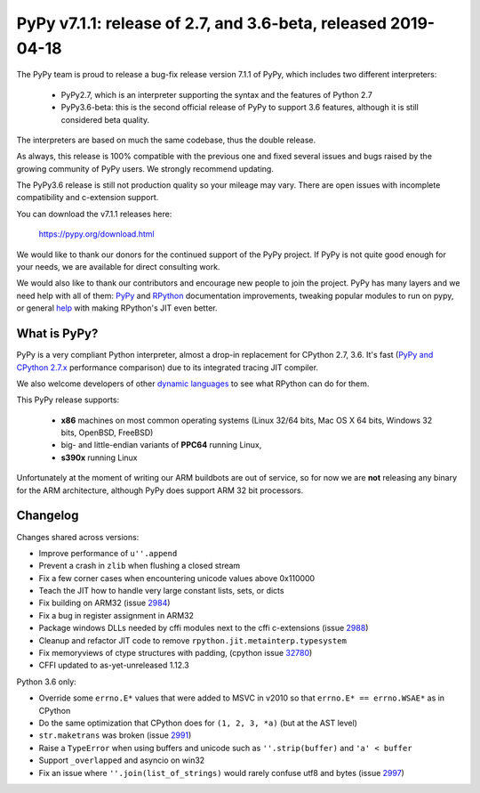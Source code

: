 ==============================================================
PyPy v7.1.1: release of 2.7, and 3.6-beta, released 2019-04-18
==============================================================

The PyPy team is proud to release a bug-fix release version 7.1.1 of PyPy, which
includes two different interpreters:

  - PyPy2.7, which is an interpreter supporting the syntax and the features of
    Python 2.7

  - PyPy3.6-beta: this is the second official release of PyPy to support 3.6
    features, although it is still considered beta quality.
    
The interpreters are based on much the same codebase, thus the double
release.

As always, this release is 100% compatible with the previous one and fixed
several issues and bugs raised by the growing community of PyPy users.
We strongly recommend updating.

The PyPy3.6 release is still not production quality so your mileage may vary.
There are open issues with incomplete compatibility and c-extension support.

You can download the v7.1.1 releases here:

    https://pypy.org/download.html

We would like to thank our donors for the continued support of the PyPy
project. If PyPy is not quite good enough for your needs, we are available for
direct consulting work.

We would also like to thank our contributors and encourage new people to join
the project. PyPy has many layers and we need help with all of them: `PyPy`_
and `RPython`_ documentation improvements, tweaking popular modules to run
on pypy, or general `help`_ with making RPython's JIT even better.

.. _`PyPy`: index.html
.. _`RPython`: https://rpython.readthedocs.org
.. _`help`: project-ideas.html

What is PyPy?
=============

PyPy is a very compliant Python interpreter, almost a drop-in replacement for
CPython 2.7, 3.6. It's fast (`PyPy and CPython 2.7.x`_ performance
comparison) due to its integrated tracing JIT compiler.

We also welcome developers of other `dynamic languages`_ to see what RPython
can do for them.

This PyPy release supports:

  * **x86** machines on most common operating systems
    (Linux 32/64 bits, Mac OS X 64 bits, Windows 32 bits, OpenBSD, FreeBSD)

  * big- and little-endian variants of **PPC64** running Linux,

  * **s390x** running Linux

Unfortunately at the moment of writing our ARM buildbots are out of service,
so for now we are **not** releasing any binary for the ARM architecture,
although PyPy does support ARM 32 bit processors.

.. _`PyPy and CPython 2.7.x`: https://speed.pypy.org
.. _`dynamic languages`: https://rpython.readthedocs.io/en/latest/examples.html


Changelog
=========

Changes shared across versions:

* Improve performance of ``u''.append``

* Prevent a crash in ``zlib`` when flushing a closed stream

* Fix a few corner cases when encountering unicode values above 0x110000

* Teach the JIT how to handle very large constant lists, sets, or dicts
* Fix building on ARM32 (issue 2984_)
* Fix a bug in register assignment in ARM32
* Package windows DLLs needed by cffi modules next to the cffi c-extensions
  (issue 2988_)
* Cleanup and refactor JIT code to remove ``rpython.jit.metainterp.typesystem``
* Fix memoryviews of ctype structures with padding, (cpython issue 32780_)
* CFFI updated to as-yet-unreleased 1.12.3

Python 3.6 only:

* Override some ``errno.E*`` values that were added to MSVC in v2010
  so that ``errno.E* == errno.WSAE*`` as in CPython
* Do the same optimization that CPython does for ``(1, 2, 3, *a)`` (but at the
  AST level)
* ``str.maketrans`` was broken (issue 2991_)
* Raise a ``TypeError`` when using buffers and unicode such as ``''.strip(buffer)``
  and ``'a' < buffer``
* Support ``_overlapped`` and asyncio on win32
* Fix an issue where ``''.join(list_of_strings)`` would rarely confuse utf8 and
  bytes (issue 2997_)

.. _2984: https://bitbucket.org/pypy/pypy/issues/2984
.. _2991: https://bitbucket.org/pypy/pypy/issues/2991
.. _2988: https://bitbucket.org/pypy/pypy/issues/2988
.. _2997: https://bitbucket.org/pypy/pypy/issues/2997
.. _32780: https://bugs.python.org/issue32780

